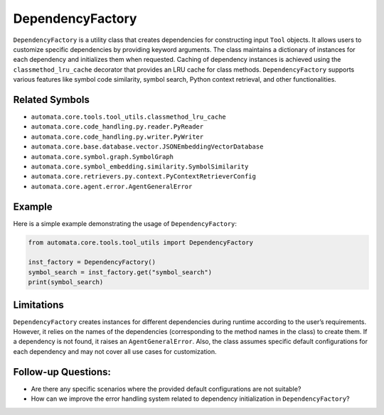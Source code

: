 DependencyFactory
=================

``DependencyFactory`` is a utility class that creates dependencies for
constructing input ``Tool`` objects. It allows users to customize
specific dependencies by providing keyword arguments. The class
maintains a dictionary of instances for each dependency and initializes
them when requested. Caching of dependency instances is achieved using
the ``classmethod_lru_cache`` decorator that provides an LRU cache for
class methods. ``DependencyFactory`` supports various features like
symbol code similarity, symbol search, Python context retrieval, and
other functionalities.

Related Symbols
---------------

-  ``automata.core.tools.tool_utils.classmethod_lru_cache``
-  ``automata.core.code_handling.py.reader.PyReader``
-  ``automata.core.code_handling.py.writer.PyWriter``
-  ``automata.core.base.database.vector.JSONEmbeddingVectorDatabase``
-  ``automata.core.symbol.graph.SymbolGraph``
-  ``automata.core.symbol_embedding.similarity.SymbolSimilarity``
-  ``automata.core.retrievers.py.context.PyContextRetrieverConfig``
-  ``automata.core.agent.error.AgentGeneralError``

Example
-------

Here is a simple example demonstrating the usage of
``DependencyFactory``:

.. code:: python

   from automata.core.tools.tool_utils import DependencyFactory

   inst_factory = DependencyFactory()
   symbol_search = inst_factory.get("symbol_search")
   print(symbol_search)

Limitations
-----------

``DependencyFactory`` creates instances for different dependencies
during runtime according to the user’s requirements. However, it relies
on the names of the dependencies (corresponding to the method names in
the class) to create them. If a dependency is not found, it raises an
``AgentGeneralError``. Also, the class assumes specific default
configurations for each dependency and may not cover all use cases for
customization.

Follow-up Questions:
--------------------

-  Are there any specific scenarios where the provided default
   configurations are not suitable?
-  How can we improve the error handling system related to dependency
   initialization in ``DependencyFactory``?
